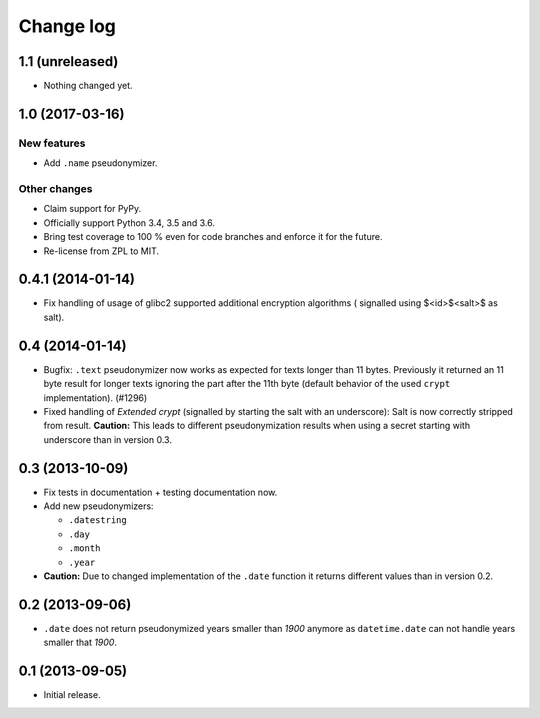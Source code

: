 ==========
Change log
==========

1.1 (unreleased)
================

- Nothing changed yet.


1.0 (2017-03-16)
================

New features
------------

- Add ``.name`` pseudonymizer.

Other changes
-------------

- Claim support for PyPy.

- Officially support Python 3.4, 3.5 and 3.6.

- Bring test coverage to 100 % even for code branches and enforce it for the
  future.

- Re-license from ZPL to MIT.


0.4.1 (2014-01-14)
==================

- Fix handling of usage of glibc2 supported additional encryption algorithms (
  signalled using $<id>$<salt>$ as salt).


0.4 (2014-01-14)
================

- Bugfix: ``.text`` pseudonymizer now works as expected for texts longer
  than 11 bytes. Previously it returned an 11 byte result for longer texts
  ignoring the part after the 11th byte (default behavior of the used
  ``crypt`` implementation). (#1296)

- Fixed handling of `Extended crypt` (signalled by starting the salt with an
  underscore): Salt is now correctly stripped from result. **Caution:** This
  leads to different pseudonymization results when using a secret starting
  with underscore than in version 0.3.


0.3 (2013-10-09)
================

- Fix tests in documentation + testing documentation now.

- Add new pseudonymizers:

  - ``.datestring``

  - ``.day``

  - ``.month``

  - ``.year``

- **Caution:** Due to changed implementation of the ``.date`` function it
  returns different values than in version 0.2.


0.2 (2013-09-06)
================

- ``.date`` does not return pseudonymized years smaller than `1900` anymore as
  ``datetime.date`` can not handle years smaller that `1900`.


0.1 (2013-09-05)
================

- Initial release.
